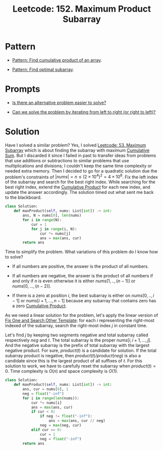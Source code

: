 :PROPERTIES:
:ID:       D821DCA2-8A6A-4650-BD9E-D9B78F446901
:ROAM_REFS: https://leetcode.com/problems/maximum-product-subarray/description/
:END:
#+TITLE: Leetcode: 152. Maximum Product Subarray
#+ROAM_REFS: https://leetcode.com/problems/maximum-product-subarray/description/
#+LEETCODE_LEVEL: Medium
#+ANKI_DECK: Problem Solving
#+ANKI_CARD_ID: 1671173083006

* Pattern

- [[id:E531AE8D-3BE5-486D-A28E-58828790F8E3][Pattern: Find cumulative product of an array]].

- [[id:C715BAE2-002C-4F72-B5FC-5E727F0BA19E][Pattern: Find optimal subarray]].

* Prompts

- [[id:64E7E55B-09A9-4022-AB5E-1D25FC64EAC9][Is there an alternative problem easier to solve?]]

- [[id:C4FCF1BD-0D05-4D47-8FAB-B6002A8F4F09][Can we solve the problem by iterating from left to right (or right to left)?]]

* Solution

Have I solved a similar problem?  Yes, I solved [[id:01AB9AC6-5E8D-49BB-9533-92B7032CFDE3][Leetcode: 53. Maximum Subarray]] which is about finding the subarray with maximum [[id:239E05AC-0313-4A15-A5E5-3F9A7C857804][Cumulative Sum]].  But I discarded it since I failed in past to transfer ideas from problems that use additions or subtractions to similar problems that use multiplications and divisions;  I couldn't keep the same time complexity or needed extra memory.  Then I decided to go for a quadratic solution due the problem's constraints of $|nums|=n \le (2 \times 10^4)^2 = 4 \times 10^8$.  Fix the left index of the subarray and search for the best right index.  While searching for the best right index, extend the [[id:9734F433-D5A0-430A-8E8A-FE243846C444][Cumulative Product]] for each new index, and update the answer accordingly.  The solution timed out what sent me back to the blackboard.

#+begin_src python
  class Solution:
      def maxProduct(self, nums: List[int]) -> int:
          ans, N = nums[0], len(nums)
          for i in range(N):
              cur = 1
              for j in range(i, N):
                  cur *= nums[j]
                  ans = max(ans, cur)
          return ans
#+end_src

Time to simplify the problem.  What variations of this problem do I know how to solve?

- If all numbers are positive, the answer is the product of all numbers.

- If all numbers are negative, the answer is the product of all numbers if and only if $n$ is even otherwise it is either $nums[1,..,(n-1)]$ or $nums[0,...,(n-2)]$.

- If there is a zero at position $i$, the best subarray is either on $nums[0,..,i-1]$ or $nums[i+1, ...,n-1]$ because any subarray that contains zero has a zero [[id:9734F433-D5A0-430A-8E8A-FE243846C444][Cumulative Product]].

As we need a linear solution for the problem, let's apply the linear version of [[id:8F498120-1895-4E22-AE25-10FC78432B7C][Fix One and Search Other Template]]: for each $i$ representing the right-most indexed of the subarray, search the right-most index $j$ in constant time.

Let's find $j$ by keeping two segments negative and total subarray called respectively $neg$ and $t$.  The total subarray is the proper $nums[i,i+1,...,j]$.  And the negative subarray is the prefix of total subarray with the largest negative product.  For sure, $product(t)$ is a candidate for solution.  If the total subarray product is negative, then $product(t) / product(neg)$ is also a candidate since this is the largest product of all suffixes of $t$.  For this solution to work, we have to carefully reset the subarray when $product(t)=0$.  Time complexity is $O(n)$ and space complexity is $O(1)$.

#+begin_src python
  class Solution:
      def maxProduct(self, nums: List[int]) -> int:
          ans, cur = nums[0], 1
          neg = float("-inf")
          for i in range(len(nums)):
              cur *= nums[i]
              ans = max(ans, cur)
              if cur < 0:
                  if neg != float("-inf"):
                      ans = max(ans, cur // neg)
                  neg = max(neg, cur)
              elif cur == 0:
                  cur = 1
                  neg = float("-inf")
          return ans
#+end_src
